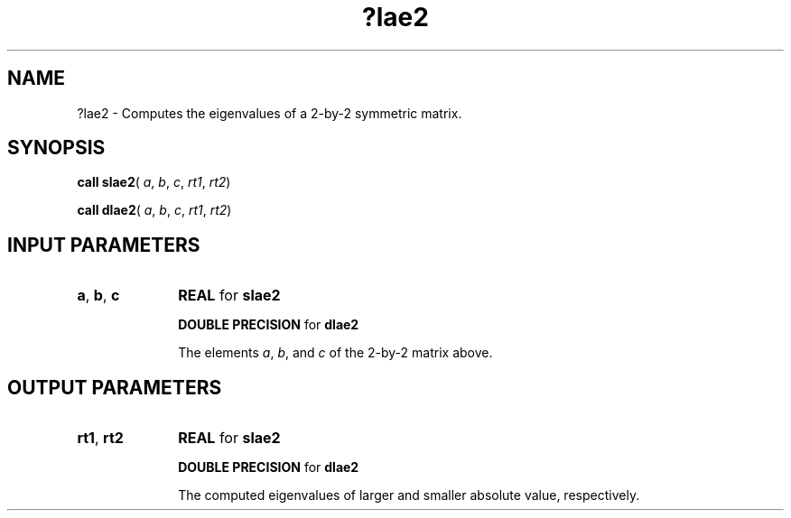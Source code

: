 .\" Copyright (c) 2002 \- 2008 Intel Corporation
.\" All rights reserved.
.\"
.TH ?lae2 3 "Intel Corporation" "Copyright(C) 2002 \- 2008" "Intel(R) Math Kernel Library"
.SH NAME
?lae2 \- Computes the eigenvalues of a 2-by-2 symmetric matrix.
.SH SYNOPSIS
.PP
\fBcall slae2\fR( \fIa\fR, \fIb\fR, \fIc\fR, \fIrt1\fR, \fIrt2\fR)
.PP
\fBcall dlae2\fR( \fIa\fR, \fIb\fR, \fIc\fR, \fIrt1\fR, \fIrt2\fR)
.SH INPUT PARAMETERS

.TP 10
\fBa\fR, \fBb\fR, \fBc\fR
.NL
\fBREAL\fR for \fBslae2\fR
.IP
\fBDOUBLE PRECISION\fR for \fBdlae2\fR
.IP
The elements \fIa\fR, \fIb\fR, and \fIc\fR of the 2-by-2 matrix above.
.SH OUTPUT PARAMETERS

.TP 10
\fBrt1\fR, \fBrt2\fR
.NL
\fBREAL\fR for \fBslae2\fR
.IP
\fBDOUBLE PRECISION\fR for \fBdlae2\fR
.IP
The computed eigenvalues of larger and smaller absolute value, respectively.
